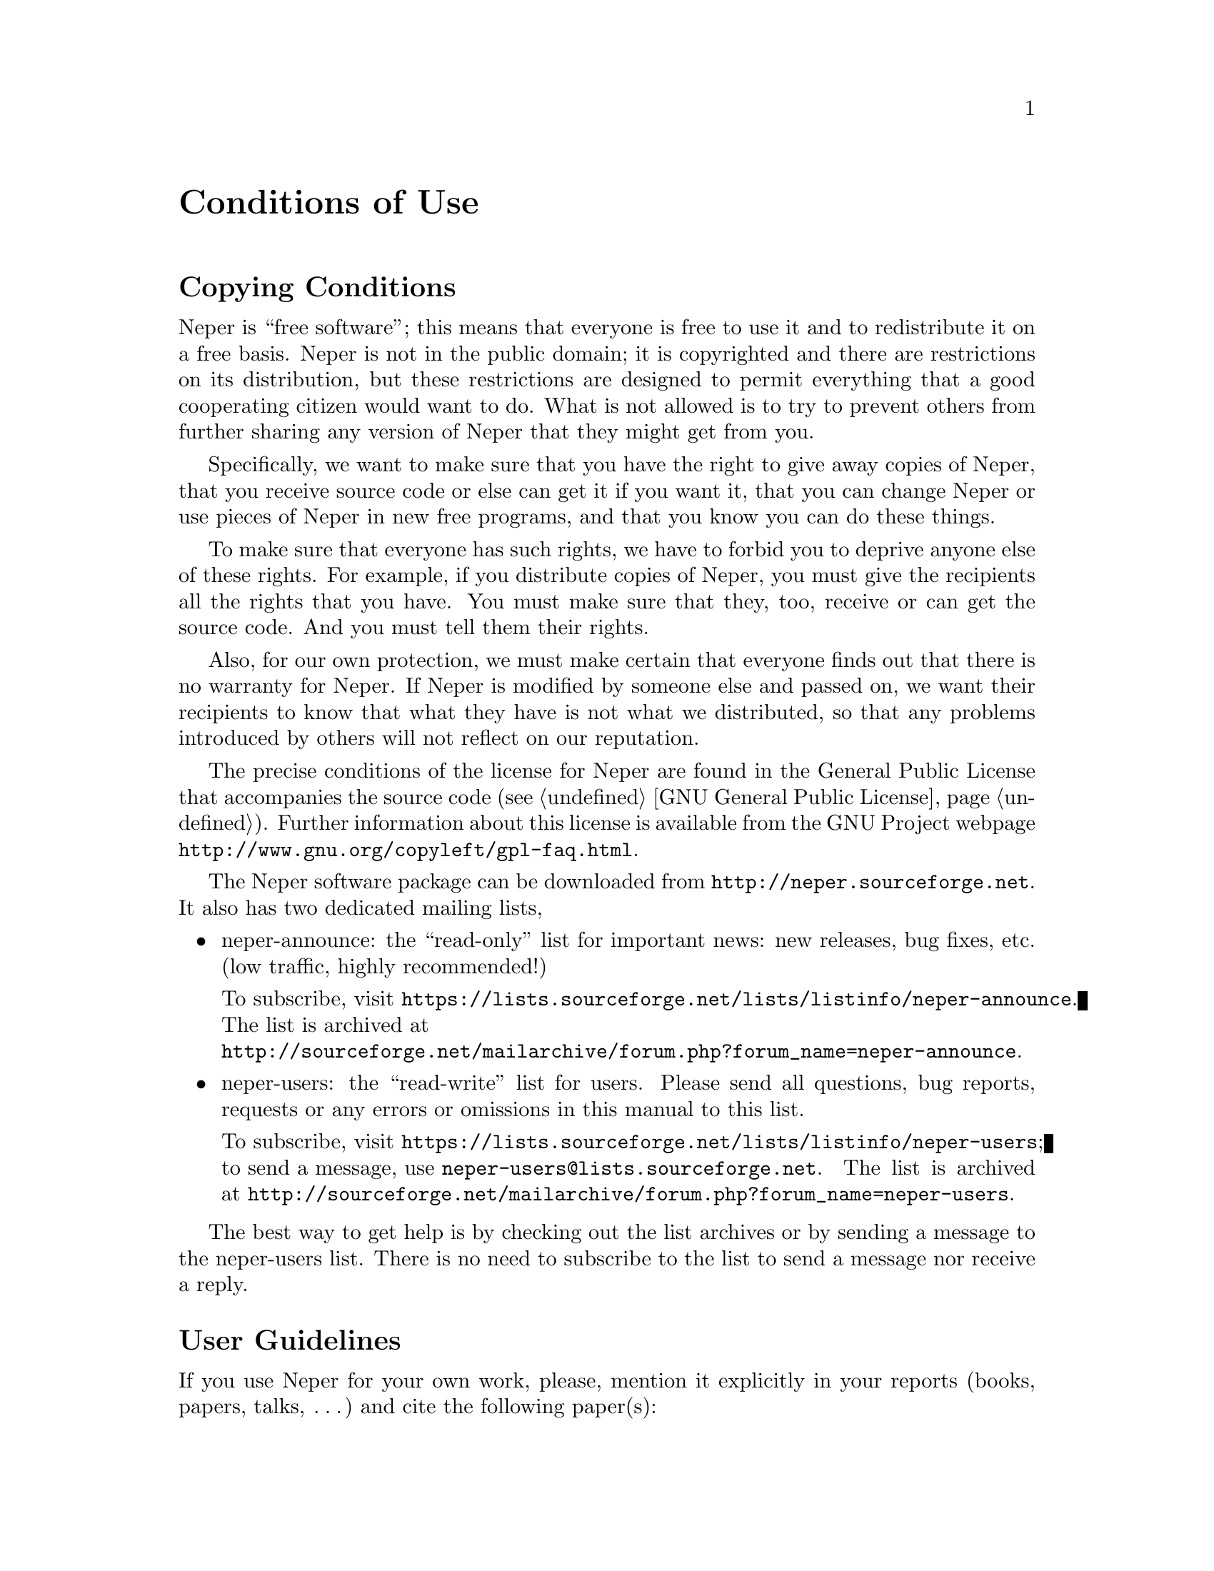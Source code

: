 @c This file is part of the Neper software package.
@c Copyright (C) 2003-2018 Romain Quey
@c See the COPYING file in the top-level directory.

@node Conditions of Use
@unnumbered Conditions of Use

@section Copying Conditions

Neper is ``free software''; this means that everyone is free to use it and
to redistribute it on a free basis. Neper is not in the public domain; it is
copyrighted and there are restrictions on its distribution, but these
restrictions are designed to permit everything that a good cooperating
citizen would want to do.  What is not allowed is to try to prevent others
from further sharing any version of Neper that they might get from you.

Specifically, we want to make sure that you have the right to give away
copies of Neper, that you receive source code or else can get it if you want
it, that you can change Neper or use pieces of Neper in new free programs,
and that you know you can do these things.

To make sure that everyone has such rights, we have to forbid you to deprive
anyone else of these rights.  For example, if you distribute copies of
Neper, you must give the recipients all the rights that you have.  You must
make sure that they, too, receive or can get the source code.  And you must
tell them their rights.

Also, for our own protection, we must make certain that everyone finds out
that there is no warranty for Neper.  If Neper is modified by someone else
and passed on, we want their recipients to know that what they have is not
what we distributed, so that any problems introduced by others will not
reflect on our reputation.

The precise conditions of the license for Neper are found in the General
Public License that accompanies the source code (@pxref{GNU General
Public License}). Further
information about this license is available from the GNU Project webpage
@uref{http://www.gnu.org/copyleft/gpl-faq.html}.

@c @sp 1
The Neper software package can be downloaded from
@url{http://neper.sourceforge.net}. It also has two dedicated mailing
lists,

@itemize
@item neper-announce: the ``read-only'' list for important news: new
releases, bug fixes, etc. (low traffic, highly recommended!)

@w{To subscribe, visit
@url{https://lists.sourceforge.net/lists/listinfo/neper-announce}}.
The list is archived at@*
@url{http://sourceforge.net/mailarchive/forum.php?forum_name=neper-announce}.

@item neper-users: the ``read-write'' list for users.  Please send all
questions, bug reports, requests or any errors or omissions in this
manual to this list.

@w{To subscribe, visit
@url{https://lists.sourceforge.net/lists/listinfo/neper-users}};
@w{to send a message, use @email{neper-users@@lists.sourceforge.net}}.
The list is archived at
@url{http://sourceforge.net/mailarchive/forum.php?forum_name=neper-users}.
@end itemize

The best way to get help is by checking out the list archives or by
sending a message to the neper-users list.  There is no need
to subscribe to the list to send a message nor receive a reply.

@section User Guidelines

If you use Neper for your own work, please, mention it explicitly in your reports (books, papers, talks,
@iftex
@dots)
@end iftex
@ifinfo
...)
@end ifinfo
and
cite the following paper(s):
@c
@itemize
@item @cite{R. Quey, P.R. Dawson, F. Barbe. Large-scale 3D random
polycrystals for the finite element method: Generation, meshing and
remeshing.  Comput.@ Methods Appl.@ Mech.@ Engrg., vol.@ 200, pp.@ 1729--1745, 2011}
(for Voronoi tessellation, regularization, meshing);
@item @cite{R.@ Quey and L.@ Renversade, Optimal polyhedral description of 3D
polycrystals: Method and application to statistical and synchrotron X-ray
diffraction data, Comput.@ Methods Appl.@ Mech.@ Engrg., vol.@ 330, pp.@
308-333, 2018}
(for tessellation from experimental properties with option @option{-morpho});
@item @cite{R.@ Quey, A.@ Villani and C.@ Maurice, Nearly uniform sampling
of crystal orientations, J.@ Appl.@ Crystallogr., vol. 51, pp.@ 1162-1173, 2018.}''
(for uniform crystal orientation distribution with option @option{-ori uniform}).
@end itemize
